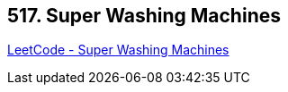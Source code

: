 == 517. Super Washing Machines

https://leetcode.com/problems/super-washing-machines/[LeetCode - Super Washing Machines]

